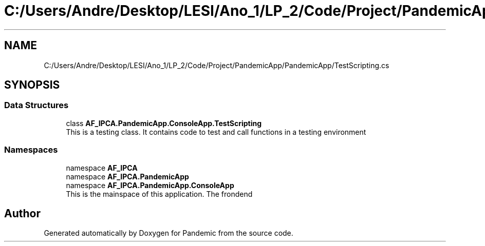 .TH "C:/Users/Andre/Desktop/LESI/Ano_1/LP_2/Code/Project/PandemicApp/PandemicApp/TestScripting.cs" 3 "Mon Jun 1 2020" "Version 1.0" "Pandemic" \" -*- nroff -*-
.ad l
.nh
.SH NAME
C:/Users/Andre/Desktop/LESI/Ano_1/LP_2/Code/Project/PandemicApp/PandemicApp/TestScripting.cs
.SH SYNOPSIS
.br
.PP
.SS "Data Structures"

.in +1c
.ti -1c
.RI "class \fBAF_IPCA\&.PandemicApp\&.ConsoleApp\&.TestScripting\fP"
.br
.RI "This is a testing class\&. It contains code to test and call functions in a testing environment "
.in -1c
.SS "Namespaces"

.in +1c
.ti -1c
.RI "namespace \fBAF_IPCA\fP"
.br
.ti -1c
.RI "namespace \fBAF_IPCA\&.PandemicApp\fP"
.br
.ti -1c
.RI "namespace \fBAF_IPCA\&.PandemicApp\&.ConsoleApp\fP"
.br
.RI "This is the mainspace of this application\&. The frondend "
.in -1c
.SH "Author"
.PP 
Generated automatically by Doxygen for Pandemic from the source code\&.
